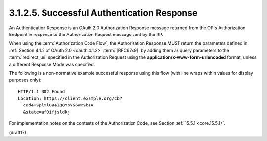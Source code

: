 3.1.2.5.  Successful Authentication Response
~~~~~~~~~~~~~~~~~~~~~~~~~~~~~~~~~~~~~~~~~~~~~~~~~~~~~~~~~~~~~~~~~

An Authentication Response is an OAuth 2.0 Authorization Response message 
returned from the OP's Authorization Endpoint 
in response to the Authorization Request message sent by the RP.

When using the :term:`Authorization Code Flow`, 
the Authorization Response MUST return the parameters 
defined in :ref:`Section 4.1.2 of OAuth 2.0 <oauth.4.1.2>` :term:`[RFC6749]` 
by adding them as query parameters to the :term:`redirect_uri` 
specified in the Authorization Request 
using the **application/x-www-form-urlencoded** format, 
unless a different Response Mode was specified.

The following is a non-normative example successful response 
using this flow (with line wraps within values for display purposes only):

::

  HTTP/1.1 302 Found
  Location: https://client.example.org/cb?
    code=SplxlOBeZQQYbYS6WxSbIA
    &state=af0ifjsldkj

For implementation notes on the contents of the Authorization Code, 
see Section :ref:`15.5.1 <core.15.5.1>`.

(draft17)
